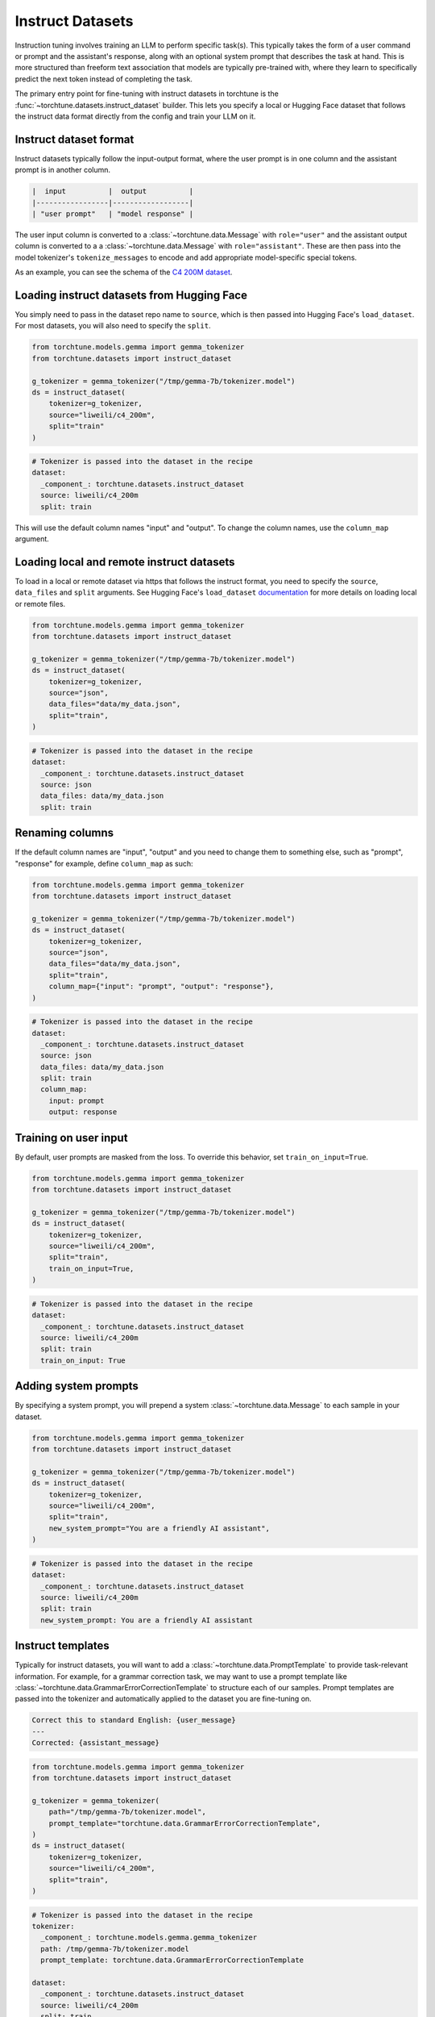 .. _instruct_dataset_usage_label:

=================
Instruct Datasets
=================

Instruction tuning involves training an LLM to perform specific task(s). This typically takes the form
of a user command or prompt and the assistant's response, along with an optional system prompt that
describes the task at hand. This is more structured than freeform text association that models are
typically pre-trained with, where they learn to specifically predict the next token instead of completing
the task.

The primary entry point for fine-tuning with instruct datasets in torchtune is the :func:`~torchtune.datasets.instruct_dataset`
builder. This lets you specify a local or Hugging Face dataset that follows the instruct data format
directly from the config and train your LLM on it.

Instruct dataset format
-----------------------

Instruct datasets typically follow the input-output format, where the user prompt is in one column
and the assistant prompt is in another column.

.. code-block:: text

    |  input          |  output          |
    |-----------------|------------------|
    | "user prompt"   | "model response" |

The user input column is converted to a :class:`~torchtune.data.Message` with ``role="user"`` and the assistant
output column is converted to a a :class:`~torchtune.data.Message` with ``role="assistant"``. These are then pass into
the model tokenizer's ``tokenize_messages`` to encode and add appropriate model-specific special tokens.

As an example, you can see the schema of the `C4 200M dataset <https://huggingface.co/datasets/liweili/c4_200m>`_.

Loading instruct datasets from Hugging Face
-------------------------------------------

You simply need to pass in the dataset repo name to ``source``, which is then passed into Hugging Face's ``load_dataset``.
For most datasets, you will also need to specify the ``split``.

.. code-block:: python

    from torchtune.models.gemma import gemma_tokenizer
    from torchtune.datasets import instruct_dataset

    g_tokenizer = gemma_tokenizer("/tmp/gemma-7b/tokenizer.model")
    ds = instruct_dataset(
        tokenizer=g_tokenizer,
        source="liweili/c4_200m",
        split="train"
    )

.. code-block:: yaml

    # Tokenizer is passed into the dataset in the recipe
    dataset:
      _component_: torchtune.datasets.instruct_dataset
      source: liweili/c4_200m
      split: train

This will use the default column names "input" and "output". To change the column names, use the ``column_map`` argument.

Loading local and remote instruct datasets
------------------------------------------

To load in a local or remote dataset via https that follows the instruct format, you need to specify the ``source``, ``data_files`` and ``split``
arguments. See Hugging Face's ``load_dataset`` `documentation <https://huggingface.co/docs/datasets/main/en/loading#local-and-remote-files>`_
for more details on loading local or remote files.

.. code-block:: python

    from torchtune.models.gemma import gemma_tokenizer
    from torchtune.datasets import instruct_dataset

    g_tokenizer = gemma_tokenizer("/tmp/gemma-7b/tokenizer.model")
    ds = instruct_dataset(
        tokenizer=g_tokenizer,
        source="json",
        data_files="data/my_data.json",
        split="train",
    )

.. code-block:: yaml

    # Tokenizer is passed into the dataset in the recipe
    dataset:
      _component_: torchtune.datasets.instruct_dataset
      source: json
      data_files: data/my_data.json
      split: train

.. _column_map:

Renaming columns
----------------

If the default column names are "input", "output" and you need to change them to something else,
such as "prompt", "response" for example, define ``column_map`` as such:

.. code-block:: python

    from torchtune.models.gemma import gemma_tokenizer
    from torchtune.datasets import instruct_dataset

    g_tokenizer = gemma_tokenizer("/tmp/gemma-7b/tokenizer.model")
    ds = instruct_dataset(
        tokenizer=g_tokenizer,
        source="json",
        data_files="data/my_data.json",
        split="train",
        column_map={"input": "prompt", "output": "response"},
    )

.. code-block:: yaml

    # Tokenizer is passed into the dataset in the recipe
    dataset:
      _component_: torchtune.datasets.instruct_dataset
      source: json
      data_files: data/my_data.json
      split: train
      column_map:
        input: prompt
        output: response

.. _train_on_input:

Training on user input
----------------------

By default, user prompts are masked from the loss. To override this behavior, set ``train_on_input=True``.

.. code-block:: python

    from torchtune.models.gemma import gemma_tokenizer
    from torchtune.datasets import instruct_dataset

    g_tokenizer = gemma_tokenizer("/tmp/gemma-7b/tokenizer.model")
    ds = instruct_dataset(
        tokenizer=g_tokenizer,
        source="liweili/c4_200m",
        split="train",
        train_on_input=True,
    )

.. code-block:: yaml

    # Tokenizer is passed into the dataset in the recipe
    dataset:
      _component_: torchtune.datasets.instruct_dataset
      source: liweili/c4_200m
      split: train
      train_on_input: True

.. _system_prompt:

Adding system prompts
---------------------

By specifying a system prompt, you will prepend a system :class:`~torchtune.data.Message` to each sample
in your dataset.

.. code-block:: python

    from torchtune.models.gemma import gemma_tokenizer
    from torchtune.datasets import instruct_dataset

    g_tokenizer = gemma_tokenizer("/tmp/gemma-7b/tokenizer.model")
    ds = instruct_dataset(
        tokenizer=g_tokenizer,
        source="liweili/c4_200m",
        split="train",
        new_system_prompt="You are a friendly AI assistant",
    )

.. code-block:: yaml

    # Tokenizer is passed into the dataset in the recipe
    dataset:
      _component_: torchtune.datasets.instruct_dataset
      source: liweili/c4_200m
      split: train
      new_system_prompt: You are a friendly AI assistant

.. _instruct_template:

Instruct templates
------------------

Typically for instruct datasets, you will want to add a :class:`~torchtune.data.PromptTemplate` to provide task-relevant
information. For example, for a grammar correction task, we may want to use a prompt template like :class:`~torchtune.data.GrammarErrorCorrectionTemplate`
to structure each of our samples. Prompt templates are passed into the tokenizer and automatically applied to the dataset
you are fine-tuning on.

.. code-block:: text

    Correct this to standard English: {user_message}
    ---
    Corrected: {assistant_message}

.. code-block:: python

    from torchtune.models.gemma import gemma_tokenizer
    from torchtune.datasets import instruct_dataset

    g_tokenizer = gemma_tokenizer(
        path="/tmp/gemma-7b/tokenizer.model",
        prompt_template="torchtune.data.GrammarErrorCorrectionTemplate",
    )
    ds = instruct_dataset(
        tokenizer=g_tokenizer,
        source="liweili/c4_200m",
        split="train",
    )

.. code-block:: yaml

    # Tokenizer is passed into the dataset in the recipe
    tokenizer:
      _component_: torchtune.models.gemma.gemma_tokenizer
      path: /tmp/gemma-7b/tokenizer.model
      prompt_template: torchtune.data.GrammarErrorCorrectionTemplate

    dataset:
      _component_: torchtune.datasets.instruct_dataset
      source: liweili/c4_200m
      split: train

Example datasets
----------------
- :class:`~torchtune.datasets.alpaca_dataset`
- :class:`~torchtune.datasets.grammar_dataset`
- :class:`~torchtune.datasets.samsum_dataset`
